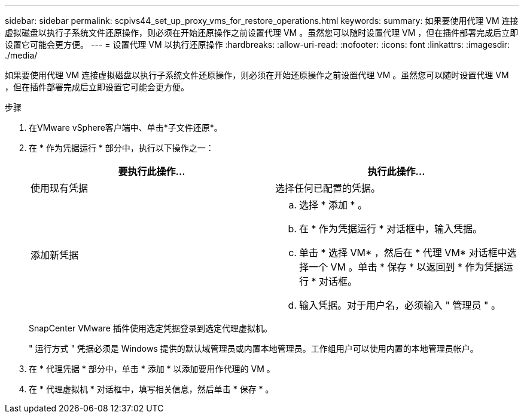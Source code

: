 ---
sidebar: sidebar 
permalink: scpivs44_set_up_proxy_vms_for_restore_operations.html 
keywords:  
summary: 如果要使用代理 VM 连接虚拟磁盘以执行子系统文件还原操作，则必须在开始还原操作之前设置代理 VM 。虽然您可以随时设置代理 VM ，但在插件部署完成后立即设置它可能会更方便。 
---
= 设置代理 VM 以执行还原操作
:hardbreaks:
:allow-uri-read: 
:nofooter: 
:icons: font
:linkattrs: 
:imagesdir: ./media/


[role="lead"]
如果要使用代理 VM 连接虚拟磁盘以执行子系统文件还原操作，则必须在开始还原操作之前设置代理 VM 。虽然您可以随时设置代理 VM ，但在插件部署完成后立即设置它可能会更方便。

.步骤
. 在VMware vSphere客户端中、单击*子文件还原*。
. 在 * 作为凭据运行 * 部分中，执行以下操作之一：
+
|===
| 要执行此操作… | 执行此操作… 


| 使用现有凭据 | 选择任何已配置的凭据。 


| 添加新凭据  a| 
.. 选择 * 添加 * 。
.. 在 * 作为凭据运行 * 对话框中，输入凭据。
.. 单击 * 选择 VM* ，然后在 * 代理 VM* 对话框中选择一个 VM 。单击 * 保存 * 以返回到 * 作为凭据运行 * 对话框。
.. 输入凭据。对于用户名，必须输入 " 管理员 " 。


|===
+
SnapCenter VMware 插件使用选定凭据登录到选定代理虚拟机。

+
" 运行方式 " 凭据必须是 Windows 提供的默认域管理员或内置本地管理员。工作组用户可以使用内置的本地管理员帐户。

. 在 * 代理凭据 * 部分中，单击 * 添加 * 以添加要用作代理的 VM 。
. 在 * 代理虚拟机 * 对话框中，填写相关信息，然后单击 * 保存 * 。


